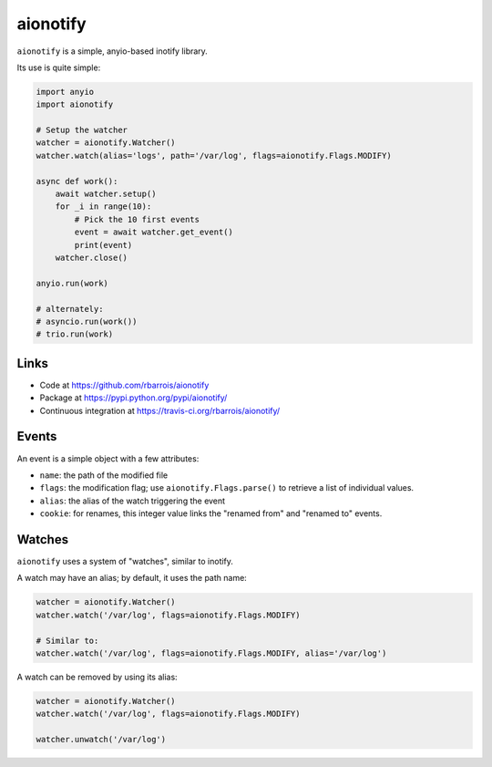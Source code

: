 aionotify
=========

.. image:: https://img.shields.io/pypi/v/aionotify.svg
    :target: https://pypi.python.org/pypi/aionotify/
    :alt: Latest Version

.. image:: https://img.shields.io/pypi/pyversions/aionotify.svg
    :target: https://pypi.python.org/pypi/aionotify/
    :alt: Supported Python versions

.. image:: https://img.shields.io/pypi/wheel/aionotify.svg
    :target: https://pypi.python.org/pypi/aionotify/
    :alt: Wheel status

.. image:: https://img.shields.io/pypi/l/aionotify.svg
    :target: https://pypi.python.org/pypi/aionotify/
    :alt: License


``aionotify`` is a simple, anyio-based inotify library.


Its use is quite simple:

.. code-block:: python

    import anyio
    import aionotify

    # Setup the watcher
    watcher = aionotify.Watcher()
    watcher.watch(alias='logs', path='/var/log', flags=aionotify.Flags.MODIFY)

    async def work():
        await watcher.setup()
        for _i in range(10):
            # Pick the 10 first events
            event = await watcher.get_event()
            print(event)
        watcher.close()

    anyio.run(work)

    # alternately:
    # asyncio.run(work())
    # trio.run(work)


Links
-----

* Code at https://github.com/rbarrois/aionotify
* Package at https://pypi.python.org/pypi/aionotify/
* Continuous integration at https://travis-ci.org/rbarrois/aionotify/


Events
------

An event is a simple object with a few attributes:

* ``name``: the path of the modified file
* ``flags``: the modification flag; use ``aionotify.Flags.parse()`` to retrieve a list of individual values.
* ``alias``: the alias of the watch triggering the event
* ``cookie``: for renames, this integer value links the "renamed from" and "renamed to" events.


Watches
-------

``aionotify`` uses a system of "watches", similar to inotify.

A watch may have an alias; by default, it uses the path name:

.. code-block:: python

    watcher = aionotify.Watcher()
    watcher.watch('/var/log', flags=aionotify.Flags.MODIFY)

    # Similar to:
    watcher.watch('/var/log', flags=aionotify.Flags.MODIFY, alias='/var/log')


A watch can be removed by using its alias:

.. code-block:: python

    watcher = aionotify.Watcher()
    watcher.watch('/var/log', flags=aionotify.Flags.MODIFY)

    watcher.unwatch('/var/log')
